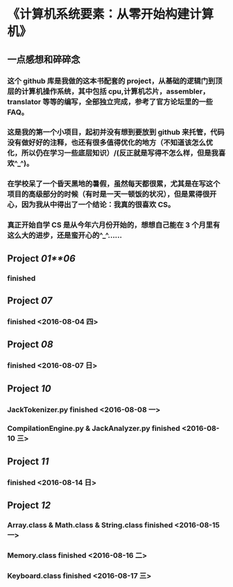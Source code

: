 * 《计算机系统要素：从零开始构建计算机》
** 一点感想和碎碎念
*** 这个 github 库是我做的这本书配套的 project，从基础的逻辑门到顶层的计算机操作系统，其中包括 cpu,计算机芯片，assembler，translator 等等的编写，全部独立完成，参考了官方论坛里的一些 FAQ。
*** 这是我的第一个小项目，起初并没有想到要放到 github 来托管，代码没有做好好的注释，也还有很多值得优化的地方（不知道该怎么优化，所以仍在学习一些底层知识）/(反正就是写得不怎么样，但是我喜欢^_^)。
*** 在学校呆了一个昏天黑地的暑假，虽然每天都很累，尤其是在写这个项目的高级部分的时候（有时是一天一顿饭的状况），但是累得很开心，因为我从中得出了一个结论：我真的很喜欢 CS。
*** 真正开始自学 CS 是从今年六月份开始的，想想自己能在 3 个月里有这么大的进步，还是蛮开心的^_^……
** Project /01**06/
*** finished

** Project /07/
*** finished <2016-08-04 四>

** Project /08/
***  finished <2016-08-07 日>

** Project /10/
*** JackTokenizer.py finished <2016-08-08 一>
*** CompilationEngine.py & JackAnalyzer.py finished <2016-08-10 三> 

** Project /11/
***  finished <2016-08-14 日> 

** Project /12/
***  Array.class & Math.class & String.class finished <2016-08-15 一> 
***  Memory.class finished <2016-08-16 二>
***  Keyboard.class finished <2016-08-17 三>

